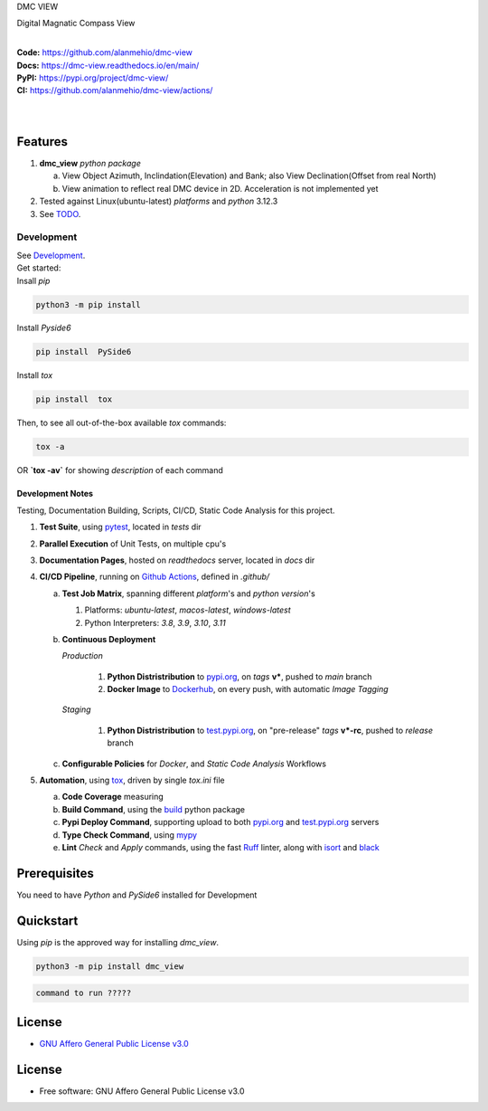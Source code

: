 DMC VIEW

Digital Magnatic Compass View

.. start-badges

| |build| |release_version| |wheel| |supported_versions|
| |docs| |coverage| |maintainability| |tech-debt|
| |ruff| |gh-lic| |commits_since_specific_tag_on_main| |commits_since_latest_github_release|

|
| **Code:** https://github.com/alanmehio/dmc-view
| **Docs:** https://dmc-view.readthedocs.io/en/main/
| **PyPI:** https://pypi.org/project/dmc-view/
| **CI:** https://github.com/alanmehio/dmc-view/actions/
  
| 
| 
| |dmc_image|

Features
========

1. **dmc_view** `python package`

   a. View Object Azimuth, Inclindation(Elevation) and Bank; also View Declination(Offset from real North)  
   b. View animation to reflect real DMC device in 2D. Acceleration is not implemented yet 
2. Tested against Linux(ubuntu-latest) `platforms` and `python` 3.12.3
3. See `TODO <TODO.rst>`_.


Development
-----------
| See `Development <docs/source/contents/10_development.rst>`_.

| Get started: 
| Insall `pip` 
 
.. code-block:: shell

    python3 -m pip install 


Install `Pyside6` 

.. code-block:: shell

    pip install  PySide6

Install `tox` 

.. code-block:: shell

    pip install  tox

Then, to see all out-of-the-box available `tox` commands:

.. code-block:: shell

    tox -a
    

OR **`tox -av`** for showing `description` of each command

Development Notes
~~~~~~~~~~~~~~~~~
Testing, Documentation Building, Scripts, CI/CD, Static Code Analysis for this project.

1. **Test Suite**, using `pytest`_, located in `tests` dir
2. **Parallel Execution** of Unit Tests, on multiple cpu's
3. **Documentation Pages**, hosted on `readthedocs` server, located in `docs` dir
4. **CI/CD Pipeline**, running on `Github Actions`_, defined in `.github/`

   a. **Test Job Matrix**, spanning different `platform`'s and `python version`'s

      1. Platforms: `ubuntu-latest`, `macos-latest`, `windows-latest`
      2. Python Interpreters: `3.8`, `3.9`, `3.10`, `3.11`
   b. **Continuous Deployment**
   
      `Production`
      
         1. **Python Distristribution** to `pypi.org`_, on `tags` **v***, pushed to `main` branch
         2. **Docker Image** to `Dockerhub`_, on every push, with automatic `Image Tagging`
      
      `Staging`

         1. **Python Distristribution** to `test.pypi.org`_, on "pre-release" `tags` **v*-rc**, pushed to `release` branch

   c. **Configurable Policies** for `Docker`, and `Static Code Analysis` Workflows
5. **Automation**, using `tox`_, driven by single `tox.ini` file

   a. **Code Coverage** measuring
   b. **Build Command**, using the `build`_ python package
   c. **Pypi Deploy Command**, supporting upload to both `pypi.org`_ and `test.pypi.org`_ servers
   d. **Type Check Command**, using `mypy`_
   e. **Lint** *Check* and `Apply` commands, using the fast `Ruff`_ linter, along with `isort`_ and `black`_


Prerequisites
=============

You need to have `Python` and  `PySide6`  installed for Development

Quickstart
==========

Using `pip` is the approved way for installing `dmc_view`.

.. code-block:: sh

    python3 -m pip install dmc_view

.. code-block:: sh

    command to run ?????





License
=======

|gh-lic|

* `GNU Affero General Public License v3.0`_


License
=======

* Free software: GNU Affero General Public License v3.0



.. LINKS

.. _tox: https://tox.wiki/en/latest/

.. _pytest: https://docs.pytest.org/en/7.1.x/

.. _build: https://github.com/pypa/build

.. _Dockerhub: https://hub.docker.com/

.. _pypi.org: https://pypi.org/

.. _test.pypi.org: https://test.pypi.org/

.. _mypy: https://mypy.readthedocs.io/en/stable/

.. _Ruff: https://docs.astral.sh/ruff/

.. _isort: https://pycqa.github.io/isort/

.. _black: https://black.readthedocs.io/en/stable/

.. _Github Actions: https://github.com/alanmehio/dmc-view/actions

.. _GNU Affero General Public License v3.0: https://github.com/alanmehio/dmc-view/blob/main/LICENSE


.. BADGE ALIASES

.. Build Status
.. Github Actions: Test Workflow Status for specific branch <branch>

.. |build| image:: https://img.shields.io/github/workflow/status/alanmehio/dmc-view/Test%20Python%20Package/main?label=build&logo=github-actions&logoColor=%233392FF
    :alt: GitHub Workflow Status (branch)
    :target: https://github.com/alanmehio/dmc-view/actions/workflows/test.yaml?query=branch%3Amain


.. Documentation

.. |docs| image:: https://img.shields.io/readthedocs/dmc-view/main?logo=readthedocs&logoColor=lightblue
    :alt: Read the Docs (version)
    :target: https://dmc-view.readthedocs.io/en/main/

.. Code Coverage

.. |coverage| image:: https://img.shields.io/codecov/c/github/alanmehio/dmc-view/main?logo=codecov
    :alt: Codecov
    :target: https://app.codecov.io/gh/alanmehio/dmc-view

.. PyPI

.. |release_version| image:: https://img.shields.io/pypi/v/dmc_view
    :alt: Production Version
    :target: https://pypi.org/project/dmc-view/

.. |wheel| image:: https://img.shields.io/pypi/wheel/dmc-view?color=green&label=wheel
    :alt: PyPI - Wheel
    :target: https://pypi.org/project/dmc-view

.. |supported_versions| image:: https://img.shields.io/pypi/pyversions/dmc-view?color=blue&label=python&logo=python&logoColor=%23ccccff
    :alt: Supported Python versions
    :target: https://pypi.org/project/dmc-view

.. Github Releases & Tags

.. |commits_since_specific_tag_on_main| image:: https://img.shields.io/github/commits-since/alanmehio/dmc-view/v0.0.1/main?color=blue&logo=github
    :alt: GitHub commits since tagged version (branch)
    :target: https://github.com/alanmehio/dmc-view/compare/v0.0.1..main

.. |commits_since_latest_github_release| image:: https://img.shields.io/github/commits-since/alanmehio/dmc-view/latest?color=blue&logo=semver&sort=semver
    :alt: GitHub commits since latest release (by SemVer)

.. LICENSE (eg AGPL, MIT)
.. Github License

.. |gh-lic| image:: https://img.shields.io/badge/license-GNU_Affero-orange
    :alt: GitHub
    :target: https://github.com/alanmehio/dmc-view/blob/main/LICENSE


.. CODE QUALITY

.. Ruff linter for Fast Python Linting

.. |ruff| image:: https://img.shields.io/badge/codestyle-ruff-000000.svg
    :alt: Ruff
    :target: https://docs.astral.sh/ruff/

.. Code Climate CI
.. Code maintainability & Technical Debt

.. |maintainability| image:: https://img.shields.io/codeclimate/maintainability/alanmehio/dmc-view
    :alt: Code Climate Maintainability
    :target: https://codeclimate.com/github/alanmehio/dmc-view

.. |tech-debt| image:: https://img.shields.io/codeclimate/tech-debt/alanmehio/dmc-view
    :alt: Technical Debt
    :target: https://codeclimate.com/github/alanmehio/dmc-view


.. |dmc_image| image:: dmc-view.png
               :alt: DMC view which shows all the value. 2D view ; 3D view will contains 3 dimentional acceleration
